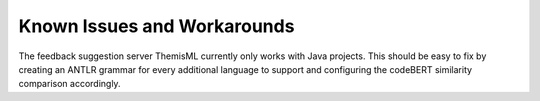Known Issues and Workarounds 
===========================================

The feedback suggestion server ThemisML currently only works with Java projects.
This should be easy to fix by creating an ANTLR grammar for every additional language to support and configuring the codeBERT similarity comparison accordingly.